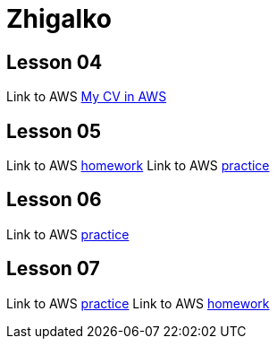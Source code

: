 = Zhigalko

== Lesson 04

Link to AWS link:http://ec2-54-144-232-209.compute-1.amazonaws.com:8080/cv/[My CV in AWS]

== Lesson 05

Link to AWS link:http://ec2-54-144-232-209.compute-1.amazonaws.com:8080/umwa/[homework]
Link to AWS link:http://ec2-54-144-232-209.compute-1.amazonaws.com:8080/practice05/[practice]

== Lesson 06

Link to AWS link:http://ec2-54-144-232-209.compute-1.amazonaws.com:8080/practice06/[practice]

== Lesson 07

Link to AWS link:http://ec2-54-144-232-209.compute-1.amazonaws.com:8080/practice07/[practice]
Link to AWS link:http://ec2-54-144-232-209.compute-1.amazonaws.com:8080/superheroes/[homework]